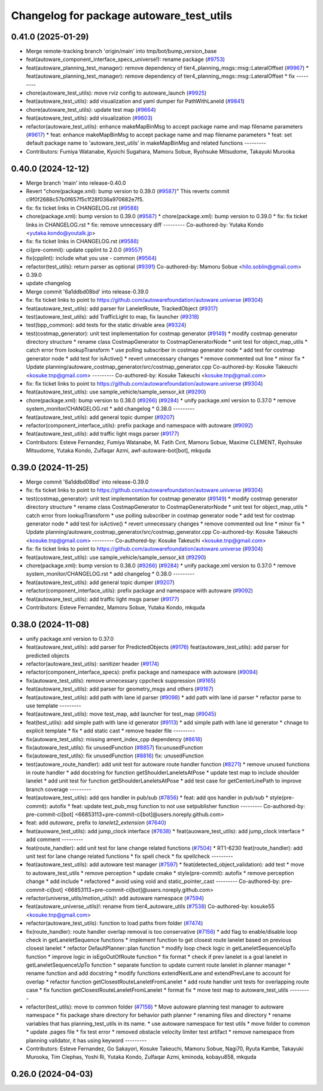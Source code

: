 ^^^^^^^^^^^^^^^^^^^^^^^^^^^^^^^^^^^^^^^^^
Changelog for package autoware_test_utils
^^^^^^^^^^^^^^^^^^^^^^^^^^^^^^^^^^^^^^^^^

0.41.0 (2025-01-29)
-------------------
* Merge remote-tracking branch 'origin/main' into tmp/bot/bump_version_base
* feat(autoware_component_interface_specs_universe!): rename package (`#9753 <https://github.com/autowarefoundation/autoware.universe/issues/9753>`_)
* feat(autoware_planning_test_manager): remove dependency of tier4_planning_msgs::msg::LateralOffset (`#9967 <https://github.com/autowarefoundation/autoware.universe/issues/9967>`_)
  * feat(autoware_planning_test_manager): remove dependency of tier4_planning_msgs::msg::LateralOffset
  * fix
  ---------
* chore(autoware_test_utils): move rviz config to autoware_launch (`#9925 <https://github.com/autowarefoundation/autoware.universe/issues/9925>`_)
* feat(autoware_test_utils): add visualization and yaml dumper for PathWithLaneId (`#9841 <https://github.com/autowarefoundation/autoware.universe/issues/9841>`_)
* chore(autoware_test_utils): update test map (`#9664 <https://github.com/autowarefoundation/autoware.universe/issues/9664>`_)
* feat(autoware_test_utils): add visualization (`#9603 <https://github.com/autowarefoundation/autoware.universe/issues/9603>`_)
* refactor(autoware_test_utils): enhance makeMapBinMsg to accept package name and map filename parameters (`#9617 <https://github.com/autowarefoundation/autoware.universe/issues/9617>`_)
  * feat: enhance makeMapBinMsg to accept package name and map filename parameters
  * feat: set default package name to 'autoware_test_utils' in makeMapBinMsg and related functions
  ---------
* Contributors: Fumiya Watanabe, Kyoichi Sugahara, Mamoru Sobue, Ryohsuke Mitsudome, Takayuki Murooka

0.40.0 (2024-12-12)
-------------------
* Merge branch 'main' into release-0.40.0
* Revert "chore(package.xml): bump version to 0.39.0 (`#9587 <https://github.com/autowarefoundation/autoware.universe/issues/9587>`_)"
  This reverts commit c9f0f2688c57b0f657f5c1f28f036a970682e7f5.
* fix: fix ticket links in CHANGELOG.rst (`#9588 <https://github.com/autowarefoundation/autoware.universe/issues/9588>`_)
* chore(package.xml): bump version to 0.39.0 (`#9587 <https://github.com/autowarefoundation/autoware.universe/issues/9587>`_)
  * chore(package.xml): bump version to 0.39.0
  * fix: fix ticket links in CHANGELOG.rst
  * fix: remove unnecessary diff
  ---------
  Co-authored-by: Yutaka Kondo <yutaka.kondo@youtalk.jp>
* fix: fix ticket links in CHANGELOG.rst (`#9588 <https://github.com/autowarefoundation/autoware.universe/issues/9588>`_)
* ci(pre-commit): update cpplint to 2.0.0 (`#9557 <https://github.com/autowarefoundation/autoware.universe/issues/9557>`_)
* fix(cpplint): include what you use - common (`#9564 <https://github.com/autowarefoundation/autoware.universe/issues/9564>`_)
* refactor(test_utils): return parser as optional (`#9391 <https://github.com/autowarefoundation/autoware.universe/issues/9391>`_)
  Co-authored-by: Mamoru Sobue <hilo.soblin@gmail.com>
* 0.39.0
* update changelog
* Merge commit '6a1ddbd08bd' into release-0.39.0
* fix: fix ticket links to point to https://github.com/autowarefoundation/autoware.universe (`#9304 <https://github.com/autowarefoundation/autoware.universe/issues/9304>`_)
* feat(autoware_test_utils): add parser for LaneletRoute, TrackedObject (`#9317 <https://github.com/autowarefoundation/autoware.universe/issues/9317>`_)
* test(autoware_test_utils): add TrafficLight to map, fix launcher (`#9318 <https://github.com/autowarefoundation/autoware.universe/issues/9318>`_)
* test(bpp_common): add tests for the static drivable area (`#9324 <https://github.com/autowarefoundation/autoware.universe/issues/9324>`_)
* test(costmap_generator): unit test implementation for costmap generator (`#9149 <https://github.com/autowarefoundation/autoware.universe/issues/9149>`_)
  * modify costmap generator directory structure
  * rename class CostmapGenerator to CostmapGeneratorNode
  * unit test for object_map_utils
  * catch error from lookupTransform
  * use polling subscriber in costmap generator node
  * add test for costmap generator node
  * add test for isActive()
  * revert unnecessary changes
  * remove commented out line
  * minor fix
  * Update planning/autoware_costmap_generator/src/costmap_generator.cpp
  Co-authored-by: Kosuke Takeuchi <kosuke.tnp@gmail.com>
  ---------
  Co-authored-by: Kosuke Takeuchi <kosuke.tnp@gmail.com>
* fix: fix ticket links to point to https://github.com/autowarefoundation/autoware.universe (`#9304 <https://github.com/autowarefoundation/autoware.universe/issues/9304>`_)
* feat(autoware_test_utils): use sample_vehicle/sample_sensor_kit (`#9290 <https://github.com/autowarefoundation/autoware.universe/issues/9290>`_)
* chore(package.xml): bump version to 0.38.0 (`#9266 <https://github.com/autowarefoundation/autoware.universe/issues/9266>`_) (`#9284 <https://github.com/autowarefoundation/autoware.universe/issues/9284>`_)
  * unify package.xml version to 0.37.0
  * remove system_monitor/CHANGELOG.rst
  * add changelog
  * 0.38.0
  ---------
* feat(autoware_test_utils): add general topic dumper (`#9207 <https://github.com/autowarefoundation/autoware.universe/issues/9207>`_)
* refactor(component_interface_utils): prefix package and namespace with autoware (`#9092 <https://github.com/autowarefoundation/autoware.universe/issues/9092>`_)
* feat(autoware_test_utils): add traffic light msgs parser (`#9177 <https://github.com/autowarefoundation/autoware.universe/issues/9177>`_)
* Contributors: Esteve Fernandez, Fumiya Watanabe, M. Fatih Cırıt, Mamoru Sobue, Maxime CLEMENT, Ryohsuke Mitsudome, Yutaka Kondo, Zulfaqar Azmi, awf-autoware-bot[bot], mkquda

0.39.0 (2024-11-25)
-------------------
* Merge commit '6a1ddbd08bd' into release-0.39.0
* fix: fix ticket links to point to https://github.com/autowarefoundation/autoware.universe (`#9304 <https://github.com/autowarefoundation/autoware.universe/issues/9304>`_)
* test(costmap_generator): unit test implementation for costmap generator (`#9149 <https://github.com/autowarefoundation/autoware.universe/issues/9149>`_)
  * modify costmap generator directory structure
  * rename class CostmapGenerator to CostmapGeneratorNode
  * unit test for object_map_utils
  * catch error from lookupTransform
  * use polling subscriber in costmap generator node
  * add test for costmap generator node
  * add test for isActive()
  * revert unnecessary changes
  * remove commented out line
  * minor fix
  * Update planning/autoware_costmap_generator/src/costmap_generator.cpp
  Co-authored-by: Kosuke Takeuchi <kosuke.tnp@gmail.com>
  ---------
  Co-authored-by: Kosuke Takeuchi <kosuke.tnp@gmail.com>
* fix: fix ticket links to point to https://github.com/autowarefoundation/autoware.universe (`#9304 <https://github.com/autowarefoundation/autoware.universe/issues/9304>`_)
* feat(autoware_test_utils): use sample_vehicle/sample_sensor_kit (`#9290 <https://github.com/autowarefoundation/autoware.universe/issues/9290>`_)
* chore(package.xml): bump version to 0.38.0 (`#9266 <https://github.com/autowarefoundation/autoware.universe/issues/9266>`_) (`#9284 <https://github.com/autowarefoundation/autoware.universe/issues/9284>`_)
  * unify package.xml version to 0.37.0
  * remove system_monitor/CHANGELOG.rst
  * add changelog
  * 0.38.0
  ---------
* feat(autoware_test_utils): add general topic dumper (`#9207 <https://github.com/autowarefoundation/autoware.universe/issues/9207>`_)
* refactor(component_interface_utils): prefix package and namespace with autoware (`#9092 <https://github.com/autowarefoundation/autoware.universe/issues/9092>`_)
* feat(autoware_test_utils): add traffic light msgs parser (`#9177 <https://github.com/autowarefoundation/autoware.universe/issues/9177>`_)
* Contributors: Esteve Fernandez, Mamoru Sobue, Yutaka Kondo, mkquda

0.38.0 (2024-11-08)
-------------------
* unify package.xml version to 0.37.0
* feat(autoware_test_utils): add parser for PredictedObjects (`#9176 <https://github.com/autowarefoundation/autoware.universe/issues/9176>`_)
  feat(autoware_test_utils): add parser for predicted objects
* refactor(autoware_test_utils): sanitizer header (`#9174 <https://github.com/autowarefoundation/autoware.universe/issues/9174>`_)
* refactor(component_interface_specs): prefix package and namespace with autoware (`#9094 <https://github.com/autowarefoundation/autoware.universe/issues/9094>`_)
* fix(autoware_test_utils): remove unnecessary cppcheck suppression (`#9165 <https://github.com/autowarefoundation/autoware.universe/issues/9165>`_)
* feat(autoware_test_utils): add parser for geometry_msgs and others (`#9167 <https://github.com/autowarefoundation/autoware.universe/issues/9167>`_)
* feat(autoware_test_utils): add path with lane id parser (`#9098 <https://github.com/autowarefoundation/autoware.universe/issues/9098>`_)
  * add path with lane id parser
  * refactor parse to use template
  ---------
* feat(autoware_test_utils): move test_map, add launcher for test_map (`#9045 <https://github.com/autowarefoundation/autoware.universe/issues/9045>`_)
* feat(test_utils): add simple path with lane id generator (`#9113 <https://github.com/autowarefoundation/autoware.universe/issues/9113>`_)
  * add simple path with lane id generator
  * chnage to explicit template
  * fix
  * add static cast
  * remove header file
  ---------
* fix(autoware_test_utils): missing ament_index_cpp dependency (`#8618 <https://github.com/autowarefoundation/autoware.universe/issues/8618>`_)
* fix(autoware_test_utils): fix unusedFunction (`#8857 <https://github.com/autowarefoundation/autoware.universe/issues/8857>`_)
  fix:unusedFunction
* fix(autoware_test_utils): fix unusedFunction (`#8816 <https://github.com/autowarefoundation/autoware.universe/issues/8816>`_)
  fix: unusedFunction
* test(autoware_route_handler): add unit test for autoware route handler function (`#8271 <https://github.com/autowarefoundation/autoware.universe/issues/8271>`_)
  * remove unused functions in route handler
  * add docstring for function getShoulderLaneletsAtPose
  * update test map to include shoulder lanelet
  * add unit test for function getShoulderLaneletsAtPose
  * add test case for getCenterLinePath to improve branch coverage
  ---------
* feat(autoware_test_utils): add qos handler in pub/sub (`#7856 <https://github.com/autowarefoundation/autoware.universe/issues/7856>`_)
  * feat: add qos handler in pub/sub
  * style(pre-commit): autofix
  * feat: update test_pub_msg function to not use setpublisher function
  ---------
  Co-authored-by: pre-commit-ci[bot] <66853113+pre-commit-ci[bot]@users.noreply.github.com>
* feat: add `autoware\_` prefix to `lanelet2_extension` (`#7640 <https://github.com/autowarefoundation/autoware.universe/issues/7640>`_)
* feat(auoware_test_utils): add jump_clock interface (`#7638 <https://github.com/autowarefoundation/autoware.universe/issues/7638>`_)
  * feat(auoware_test_utils): add jump_clock interface
  * add comment
  ---------
* feat(route_handler): add unit test for lane change related functions (`#7504 <https://github.com/autowarefoundation/autoware.universe/issues/7504>`_)
  * RT1-6230 feat(route_handler): add unit test for lane change related functions
  * fix spell check
  * fix spellcheck
  ---------
* feat(autoware_test_utils): add autoware test manager (`#7597 <https://github.com/autowarefoundation/autoware.universe/issues/7597>`_)
  * feat(detected_object_validation): add test
  * move to autoware_test_utils
  * remove perception
  * update cmake
  * style(pre-commit): autofix
  * remove perception change
  * add include
  * refactored
  * avoid using void and static_pointer_cast
  ---------
  Co-authored-by: pre-commit-ci[bot] <66853113+pre-commit-ci[bot]@users.noreply.github.com>
* refactor(universe_utils/motion_utils)!: add autoware namespace (`#7594 <https://github.com/autowarefoundation/autoware.universe/issues/7594>`_)
* feat(autoware_universe_utils)!: rename from tier4_autoware_utils (`#7538 <https://github.com/autowarefoundation/autoware.universe/issues/7538>`_)
  Co-authored-by: kosuke55 <kosuke.tnp@gmail.com>
* refactor(autoware_test_utils): function to load paths from folder (`#7474 <https://github.com/autowarefoundation/autoware.universe/issues/7474>`_)
* fix(route_handler): route handler overlap removal is too conservative (`#7156 <https://github.com/autowarefoundation/autoware.universe/issues/7156>`_)
  * add flag to enable/disable loop check in getLaneletSequence functions
  * implement function to get closest route lanelet based on previous closest lanelet
  * refactor DefaultPlanner::plan function
  * modify loop check logic in getLaneletSequenceUpTo function
  * improve logic in isEgoOutOfRoute function
  * fix format
  * check if prev lanelet is a goal lanelet in getLaneletSequenceUpTo function
  * separate function to update current route lanelet in planner manager
  * rename function and add docstring
  * modify functions extendNextLane and extendPrevLane to account for overlap
  * refactor function getClosestRouteLaneletFromLanelet
  * add route handler unit tests for overlapping route case
  * fix function getClosestRouteLaneletFromLanelet
  * format fix
  * move test map to autoware_test_utils
  ---------
* refactor(test_utils): move to common folder (`#7158 <https://github.com/autowarefoundation/autoware.universe/issues/7158>`_)
  * Move autoware planning test manager to autoware namespace
  * fix package share directory for behavior path planner
  * renaming files and directory
  * rename variables that has planning_test_utils in its name.
  * use autoware namespace for test utils
  * move folder to common
  * update .pages file
  * fix test error
  * removed obstacle velocity limiter test artifact
  * remove namespace from planning validator, it has using keyword
  ---------
* Contributors: Esteve Fernandez, Go Sakayori, Kosuke Takeuchi, Mamoru Sobue, Nagi70, Ryuta Kambe, Takayuki Murooka, Tim Clephas, Yoshi Ri, Yutaka Kondo, Zulfaqar Azmi, kminoda, kobayu858, mkquda

0.26.0 (2024-04-03)
-------------------

